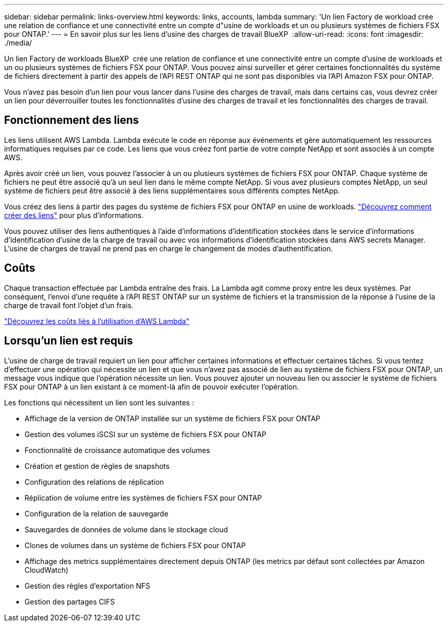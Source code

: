 ---
sidebar: sidebar 
permalink: links-overview.html 
keywords: links, accounts, lambda 
summary: 'Un lien Factory de workload crée une relation de confiance et une connectivité entre un compte d"usine de workloads et un ou plusieurs systèmes de fichiers FSX pour ONTAP.' 
---
= En savoir plus sur les liens d'usine des charges de travail BlueXP 
:allow-uri-read: 
:icons: font
:imagesdir: ./media/


[role="lead"]
Un lien Factory de workloads BlueXP  crée une relation de confiance et une connectivité entre un compte d'usine de workloads et un ou plusieurs systèmes de fichiers FSX pour ONTAP. Vous pouvez ainsi surveiller et gérer certaines fonctionnalités du système de fichiers directement à partir des appels de l'API REST ONTAP qui ne sont pas disponibles via l'API Amazon FSX pour ONTAP.

Vous n'avez pas besoin d'un lien pour vous lancer dans l'usine des charges de travail, mais dans certains cas, vous devrez créer un lien pour déverrouiller toutes les fonctionnalités d'usine des charges de travail et les fonctionnalités des charges de travail.



== Fonctionnement des liens

Les liens utilisent AWS Lambda. Lambda exécute le code en réponse aux événements et gère automatiquement les ressources informatiques requises par ce code. Les liens que vous créez font partie de votre compte NetApp et sont associés à un compte AWS.

Après avoir créé un lien, vous pouvez l'associer à un ou plusieurs systèmes de fichiers FSX pour ONTAP. Chaque système de fichiers ne peut être associé qu'à un seul lien dans le même compte NetApp. Si vous avez plusieurs comptes NetApp, un seul système de fichiers peut être associé à des liens supplémentaires sous différents comptes NetApp.

Vous créez des liens à partir des pages du système de fichiers FSX pour ONTAP en usine de workloads. link:create-link.html["Découvrez comment créer des liens"] pour plus d'informations.

Vous pouvez utiliser des liens authentiques à l'aide d'informations d'identification stockées dans le service d'informations d'identification d'usine de la charge de travail ou avec vos informations d'identification stockées dans AWS secrets Manager. L'usine de charges de travail ne prend pas en charge le changement de modes d'authentification.



== Coûts

Chaque transaction effectuée par Lambda entraîne des frais. La Lambda agit comme proxy entre les deux systèmes. Par conséquent, l'envoi d'une requête à l'API REST ONTAP sur un système de fichiers et la transmission de la réponse à l'usine de la charge de travail font l'objet d'un frais.

link:https://aws.amazon.com/lambda/pricing/["Découvrez les coûts liés à l'utilisation d'AWS Lambda"^]



== Lorsqu'un lien est requis

L'usine de charge de travail requiert un lien pour afficher certaines informations et effectuer certaines tâches. Si vous tentez d'effectuer une opération qui nécessite un lien et que vous n'avez pas associé de lien au système de fichiers FSX pour ONTAP, un message vous indique que l'opération nécessite un lien. Vous pouvez ajouter un nouveau lien ou associer le système de fichiers FSX pour ONTAP à un lien existant à ce moment-là afin de pouvoir exécuter l'opération.

Les fonctions qui nécessitent un lien sont les suivantes :

* Affichage de la version de ONTAP installée sur un système de fichiers FSX pour ONTAP
* Gestion des volumes iSCSI sur un système de fichiers FSX pour ONTAP
* Fonctionnalité de croissance automatique des volumes
* Création et gestion de règles de snapshots
* Configuration des relations de réplication
* Réplication de volume entre les systèmes de fichiers FSX pour ONTAP
* Configuration de la relation de sauvegarde
* Sauvegardes de données de volume dans le stockage cloud
* Clones de volumes dans un système de fichiers FSX pour ONTAP
* Affichage des metrics supplémentaires directement depuis ONTAP (les metrics par défaut sont collectées par Amazon CloudWatch)
* Gestion des règles d'exportation NFS
* Gestion des partages CIFS

